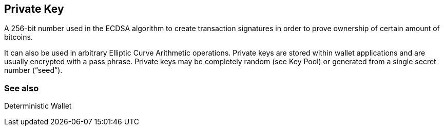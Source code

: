 == Private Key

A 256-bit number used in the ECDSA algorithm to create transaction signatures in order to prove ownership of certain amount of bitcoins.

It can also be used in arbitrary Elliptic Curve Arithmetic operations. Private keys are stored within wallet applications and are usually encrypted with a pass phrase. Private keys may be completely random (see Key Pool) or generated from a single secret number (“seed”).

=== See also

Deterministic Wallet